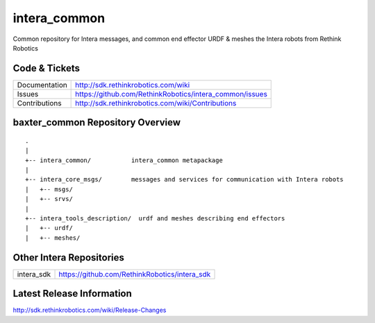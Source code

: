 intera_common
==============

Common repository for Intera messages, and common end effector URDF & meshes the
Intera robots from Rethink Robotics

Code & Tickets
--------------

+-----------------+----------------------------------------------------------------+
| Documentation   | http://sdk.rethinkrobotics.com/wiki                            |
+-----------------+----------------------------------------------------------------+
| Issues          | https://github.com/RethinkRobotics/intera_common/issues        |
+-----------------+----------------------------------------------------------------+
| Contributions   | http://sdk.rethinkrobotics.com/wiki/Contributions              |
+-----------------+----------------------------------------------------------------+

baxter_common Repository Overview
---------------------------------

::

     .
     |
     +-- intera_common/           intera_common metapackage
     |
     +-- intera_core_msgs/        messages and services for communication with Intera robots
     |   +-- msgs/
     |   +-- srvs/
     |
     +-- intera_tools_description/  urdf and meshes describing end effectors
     |   +-- urdf/
     |   +-- meshes/


Other Intera Repositories
-------------------------

+------------------+-----------------------------------------------------+
| intera_sdk       | https://github.com/RethinkRobotics/intera_sdk       |
+------------------+-----------------------------------------------------+

Latest Release Information
--------------------------

http://sdk.rethinkrobotics.com/wiki/Release-Changes

